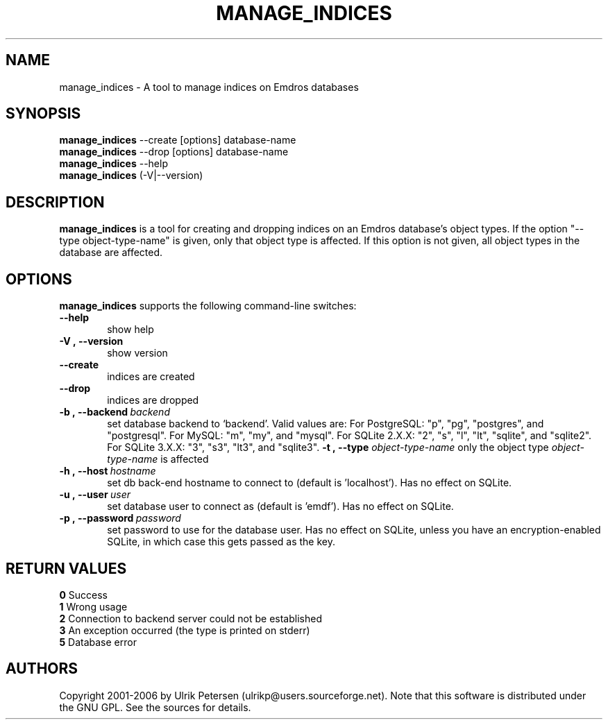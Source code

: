 .\" Man page for manage_indices.1
.\" Use the following command to view man page:
.\"
.\"  tbl manage_indices.1 | nroff -man | less
.\"
.TH MANAGE_INDICES 1 "January 20, 2007"
.SH NAME
manage_indices \- A tool to manage indices on Emdros databases
.SH SYNOPSIS
\fBmanage_indices\fR --create [options] database-name
.br
\fBmanage_indices\fR --drop [options] database-name
.br
\fBmanage_indices\fR --help
.br
\fBmanage_indices\fR (-V|--version)
.br
.SH DESCRIPTION

\fBmanage_indices\fR is a tool for creating and dropping indices on an
Emdros database's object types.  If the option "--type
object-type-name" is given, only that object type is affected.  If
this option is not given, all object types in the database are
affected.
.SH OPTIONS
\fBmanage_indices\fR supports the following command-line switches:
.TP 6
.BI \-\-help
show help
.TP
.BI \-V\ ,\ \-\-version
show version
.TP
.BI \-\-create
indices are created
.TP
.BI \-\-drop
indices are dropped
.TP
.TP
.BI \-b\ ,\ \-\-backend \ backend
set database backend to `backend'. Valid values are: For PostgreSQL:
"p", "pg", "postgres", and "postgresql". For MySQL: "m", "my", and
"mysql". For SQLite 2.X.X: "2", "s", "l", "lt", "sqlite", and
"sqlite2". For SQLite 3.X.X: "3", "s3", "lt3", and "sqlite3".
.BI \-t\ ,\ \-\-type " object-type-name"
only the object type \fIobject-type-name\fR is affected
.TP
.BI \-h\ ,\ \-\-host \ hostname 
set db back-end hostname to connect to (default is 'localhost').  Has
no effect on SQLite.
.TP
.BI \-u\ ,\ \-\-user \ user
set database user to connect as (default is 'emdf').  Has no effect on
SQLite.
.TP
.BI \-p\ ,\ \-\-password \ password
set password to use for the database user.  Has no effect on SQLite,
unless you have an encryption-enabled SQLite, in which case this gets
passed as the key.


.SH RETURN VALUES
.TP
.BR 0 " Success"
.TP
.BR 1 " Wrong usage"
.TP
.BR 2 " Connection to backend server could not be established"
.TP
.BR 3 " An exception occurred (the type is printed on stderr)"
.TP
.BR 5 " Database error"
.SH AUTHORS
Copyright
.Cr
2001-2006 by Ulrik Petersen (ulrikp@users.sourceforge.net).  Note that
this software is distributed under the GNU GPL.  See the sources for
details.
